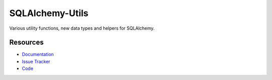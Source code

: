 SQLAlchemy-Utils
================

|Build Status| |Version Status| |Downloads|


Various utility functions, new data types and helpers for SQLAlchemy.


Resources
---------

- `Documentation <http://sqlalchemy-utils.readthedocs.org/>`_
- `Issue Tracker <http://github.com/kvesteri/sqlalchemy-utils/issues>`_
- `Code <http://github.com/kvesteri/sqlalchemy-utils/>`_

.. |Build Status| image:: https://travis-ci.org/kvesteri/sqlalchemy-utils.png?branch=master
   :target: https://travis-ci.org/kvesteri/sqlalchemy-utils
.. |Version Status| image:: https://pypip.in/v/SQLAlchemy-Utils/badge.png
   :target: https://pypi.python.org/pypi/SQLAlchemy-Utils/
.. |Downloads| image:: https://pypip.in/d/SQLAlchemy-Utils/badge.png
   :target: https://pypi.python.org/pypi/SQLAlchemy-Utils/
